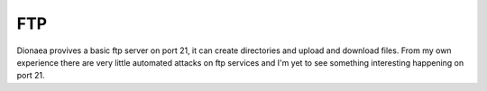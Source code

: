 FTP
===

Dionaea provives a basic ftp server on port 21, it can create
directories and upload and download files. From my own experience there
are very little automated attacks on ftp services and I'm yet to see
something interesting happening on port 21.